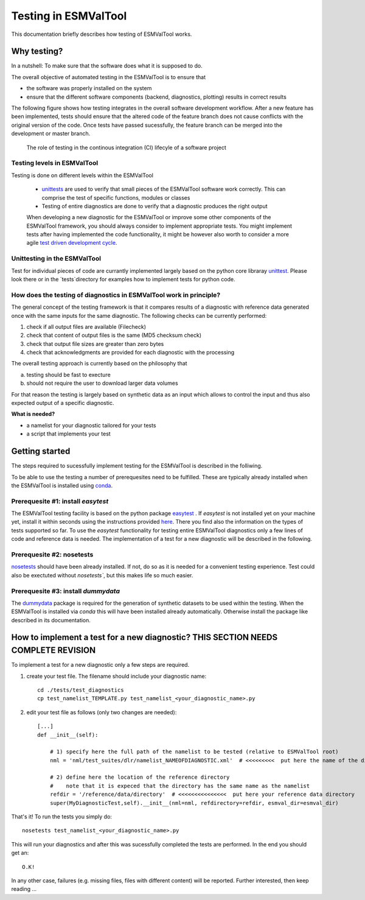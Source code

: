 Testing in ESMValTool
=====================

This documentation briefly describes how testing of ESMValTool works. 

Why testing?
------------

In a nutshell: To make sure that the software does what it is supposed to do.

The overall objective of automated testing in the ESMValTool is to ensure that

* the software was properly installed on the system
* ensure that the different software components (backend, diagnostics,
  plotting) results in correct results
  
The following figure shows how testing integrates in the overall software development workflow. After a new feature has been implemented, tests should ensure that the altered code of the feature branch does not cause conflicts with the original version of the code. Once tests have passed sucessfully, the feature branch can be merged into the development or master branch.
  

.. figure:: testing_workflow.png
   :scale: 50 %
   :alt: Testing in the continous integration (CI) workflow

   The role of testing in the continous integration (CI) lifecyle of a software project


Testing levels in ESMValTool
~~~~~~~~~~~~~~~~~~~~~~~~~~~~

Testing is done on different levels within the ESMValTool

 * `unittests <https://en.wikipedia.org/wiki/Unit_testing>`_ are used to verify that small pieces of the ESMValTool software work correctly. This can comprise the test of specific functions, modules or classes
 * Testing of entire diagnostics are done to verify that a diagnostic produces the right output
 
 When developing a new diagnostic for the ESMValTool or improve some other components of the ESMValTool framework, you should always consider to implement appropriate tests. You might implement tests after having implemented the code functionality, it might be however also worth to consider a more agile `test driven development cycle <https://en.wikipedia.org/wiki/Test-driven_development>`_.
 
 
Unittesting in the ESMValTool
~~~~~~~~~~~~~~~~~~~~~~~~~~~~~

Test for individual pieces of code are currantly implemented largely based on the python core libraray `unittest <https://docs.python.org/2/library/unittest.html>`_. Please look there or in the `tests`directory for examples how to implement tests for python code.


How does the testing of diagnostics in ESMValTool work in principle?
~~~~~~~~~~~~~~~~~~~~~~~~~~~~~~~~~~~~~~~~~~~~~~~~~~~~~~~~~~~~~~~~~~~~

The general concept of the testing framework is that it compares results of a diagnostic with reference data generated once with the same inputs for the same diagnostic. The following checks can be currently performed:

1. check if all output files are available (Filecheck)
2. check that content of output files is the same (MD5 checksum check)
3. check that output file sizes are greater than zero bytes
4. check that acknowledgments are provided for each diagnostic with the processing

The overall testing approach is currently based on the philosophy that

a) testing should be fast to execture
b) should not require the user to download larger data volumes

For that reason the testing is largely based on synthetic data as an input which allows to control the input and thus also expected output of a specific diagnostic.

**What is needed?**

* a namelist for your diagnostic tailored for your tests
* a script that implements your test


Getting started
---------------

The steps required to sucessfully implement testing for the ESMValTool is described in the folliwing.

To be able to use the testing a number of prerequesites need to be fulfilled.
These are typically already installed when the ESMValTool is installed using
`conda <https://conda.io/>`_.

Prerequesite #1: install `easytest`
~~~~~~~~~~~~~~~~~~~~~~~~~~~~~~~~~~~

The ESMValTool testing facility is based on the python package `easytest <https://github.com/pygeo/easytest>`_ . If `easytest` is not installed yet on your machine yet, install it within seconds using the instructions provided `here <http://easytest.readthedocs.org/en/latest/>`_. There you find also the information on the types of tests supported so far. To use the `easytest` functionality for testing entire ESMValTool diagnostics only a few lines of code and reference data is needed. The implementation of a test for a new diagnostic will be described in the following.

Prerequesite #2: nosetests
~~~~~~~~~~~~~~~~~~~~~~~~~~

`nosetests <https://nose.readthedocs.org/en/latest/>`_ should have been already installed. If not, do so as it is needed for a convenient testing experience. Test could also be exectuted without `nosetests``, but this makes life so much easier. 

Prerequesite #3: install `dummydata`
~~~~~~~~~~~~~~~~~~~~~~~~~~~~~~~~~~~~~~~

The `dummydata <https://github.com/pygeo/dummydata>`_ package is required for the generation of synthetic datasets to be used within the testing. When the ESMValTool is installed via `conda` this will have been installed already automatically. Otherwise install the package like described in its documentation.


How to implement a test for a new diagnostic? THIS SECTION NEEDS COMPLETE REVISION
---------------------------------------------

To implement a test for a new diagnostic only a few steps are required.

1. create your test file. The filename should include your diagnostic name::

    cd ./tests/test_diagnostics
    cp test_namelist_TEMPLATE.py test_namelist_<your_diagnostic_name>.py

2. edit your test file as follows (only two changes are needed)::

    [...]
    def __init__(self):

        # 1) specify here the full path of the namelist to be tested (relative to ESMValTool root)
        nml = 'nml/test_suites/dlr/namelist_NAMEOFDIAGNOSTIC.xml'  # <<<<<<<<<  put here the name of the diagnostic to execute for testing

        # 2) define here the location of the reference directory
        #    note that it is expeced that the directory has the same name as the namelist
        refdir = '/reference/data/directory'  # <<<<<<<<<<<<<<<  put here your reference data directory
        super(MyDiagnosticTest,self).__init__(nml=nml, refdirectory=refdir, esmval_dir=esmval_dir)


That's it! To run the tests you simply do::

    nosetests test_namelist_<your_diagnostic_name>.py

This will run your diagnostics and after this was sucessfully completed the tests are performed. In the end you should get an::

    O.K!

In any other case, failures (e.g. missing files, files with different content) will be reported. Further interested, then keep reading ...






